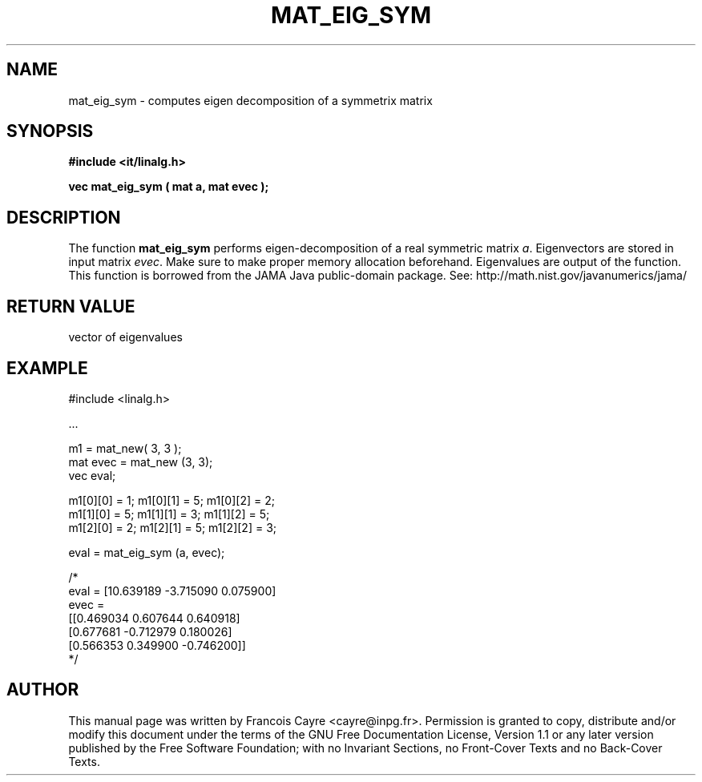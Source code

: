 .\" This manpage has been automatically generated by docbook2man 
.\" from a DocBook document.  This tool can be found at:
.\" <http://shell.ipoline.com/~elmert/comp/docbook2X/> 
.\" Please send any bug reports, improvements, comments, patches, 
.\" etc. to Steve Cheng <steve@ggi-project.org>.
.TH "MAT_EIG_SYM" "3" "01 August 2006" "" ""

.SH NAME
mat_eig_sym \- computes eigen decomposition of a symmetrix matrix
.SH SYNOPSIS
.sp
\fB#include <it/linalg.h>
.sp
vec mat_eig_sym ( mat a, mat evec
);
\fR
.SH "DESCRIPTION"
.PP
The function \fBmat_eig_sym\fR performs eigen-decomposition of a real symmetric matrix \fIa\fR\&. Eigenvectors are stored in input matrix \fIevec\fR\&. Make sure to make proper memory allocation beforehand. Eigenvalues are output of the function. 
This function is borrowed from the JAMA Java public-domain package. 
See: http://math.nist.gov/javanumerics/jama/  
.SH "RETURN VALUE"
.PP
vector of eigenvalues
.SH "EXAMPLE"

.nf

#include <linalg.h>

\&...

m1 = mat_new( 3, 3 ); 
mat evec = mat_new (3, 3);
vec eval; 

m1[0][0] = 1;   m1[0][1] = 5;   m1[0][2] = 2; 
m1[1][0] = 5;   m1[1][1] = 3;   m1[1][2] = 5; 
m1[2][0] = 2;   m1[2][1] = 5;   m1[2][2] = 3; 

eval = mat_eig_sym (a, evec);

/*
eval = [10.639189 -3.715090 0.075900]
evec = 
[[0.469034 0.607644 0.640918]
 [0.677681 -0.712979 0.180026]
 [0.566353 0.349900 -0.746200]]
*/
.fi
.SH "AUTHOR"
.PP
This manual page was written by Francois Cayre <cayre@inpg.fr>\&.
Permission is granted to copy, distribute and/or modify this
document under the terms of the GNU Free
Documentation License, Version 1.1 or any later version
published by the Free Software Foundation; with no Invariant
Sections, no Front-Cover Texts and no Back-Cover Texts.
